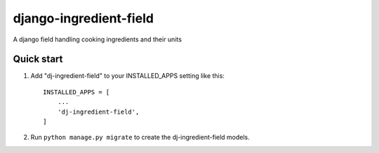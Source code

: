 =====
django-ingredient-field
=====

A django field handling cooking ingredients and their units

Quick start
-----------

1. Add "dj-ingredient-field" to your INSTALLED_APPS setting like this::

    INSTALLED_APPS = [
        ...
        'dj-ingredient-field',
    ]

2. Run ``python manage.py migrate`` to create the dj-ingredient-field models.
